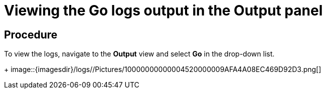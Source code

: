 [id="viewing-the-go-logs-output-in-the-output-panel_{context}"]
= Viewing the Go logs output in the Output panel

[discrete]
== Procedure

To view the logs, navigate to the *Output* view and select *Go* in the
drop-down list.
+
image::{imagesdir}/logs//Pictures/10000000000004520000009AFA4A08EC469D92D3.png[]

